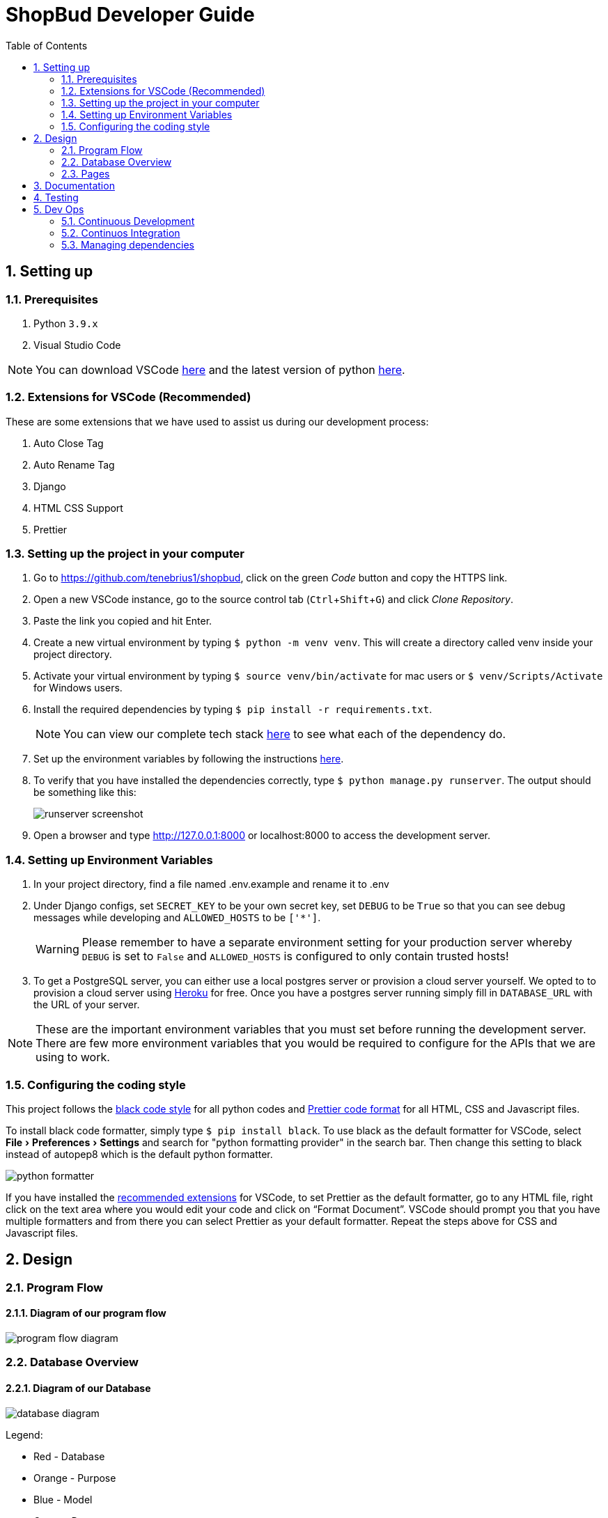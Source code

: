 = ShopBud Developer Guide
:toc:
:sectnums:
:xrefstyle: full
:icons: font
:experimental:
:source-highlighter: highlight.js
:figure-caption!:
ifdef::env-github[]
:tip-caption: :bulb:
:note-caption: :information_source:
:warning-caption: :warning:
endif::[]

== Setting up

=== Prerequisites

. Python `3.9.x`
. Visual Studio Code

NOTE: You can download VSCode https://code.visualstudio.com/[here] and the latest version of python https://www.python.org/[here].

[#Setting-Ext]
=== Extensions for VSCode (Recommended)

These are some extensions that we have used to assist us during our development process:

. Auto Close Tag
. Auto Rename Tag
. Django
. HTML CSS Support
. Prettier

=== Setting up the project in your computer

. Go to https://github.com/tenebrius1/shopbud, click on the green _Code_ button and copy the HTTPS link.
. Open a new VSCode instance, go to the source control tab (kbd:[Ctrl+Shift+G]) and click _Clone Repository_.
. Paste the link you copied and hit Enter.
. Create a new virtual environment by typing `$ python -m venv venv`. This will create a directory called venv inside your project directory.
. Activate your virtual environment by typing `$ source venv/bin/activate` for mac users or `$ venv/Scripts/Activate` for Windows users.
. Install the required dependencies by typing `$ pip install -r requirements.txt`.
+
NOTE: You can view our complete tech stack https://docs.google.com/document/d/1l4UlsGf9LmCwoKB5_YWZ3GzQotKH8sjJPMXLMt3Rzsw/edit[here] to see what each of the dependency do.
. Set up the environment variables by following the instructions <<Setting-Env, here>>.
. To verify that you have installed the dependencies correctly, type `$ python manage.py runserver`. The output should be something like this: 
+
image::https://res.cloudinary.com/dgfzlpuds/image/upload/v1625336114/screenshots/runserver_jse9yf.png[runserver screenshot, align=center]
. Open a browser and type http://127.0.0.1:8000 or localhost:8000 to access the development server.

[#Setting-Env]
=== Setting up Environment Variables

. In your project directory, find a file named .env.example and rename it to .env
. Under Django configs, set `SECRET_KEY` to be your own secret key, set `DEBUG` to be `True` so that you can see debug messages while developing and `ALLOWED_HOSTS` to be `['*']`.
+
WARNING: Please remember to have a separate environment setting for your production server whereby `DEBUG` is set to `False` and `ALLOWED_HOSTS` is configured to only contain trusted hosts!
. To get a PostgreSQL server, you can either use a local postgres server or provision a cloud server yourself. We opted to to provision a cloud server using https://www.heroku.com/[Heroku] for free. Once you have a postgres server running simply fill in `DATABASE_URL` with the URL of your server.

NOTE: These are the important environment variables that you must set before running the development server. There are few more environment variables that you would be required to configure for the APIs that we are using to work.

=== Configuring the coding style

This project follows the https://black.readthedocs.io/en/stable/the_black_code_style/current_style.html#code-style[black code style] for all python codes and https://prettier.io/[Prettier code format] for all HTML, CSS and Javascript files.

To install black code formatter, simply type `$ pip install black`. To use black as the default formatter for VSCode, select menu:File[Preferences > Settings] and search for "python formatting provider" in the search bar. Then change this setting to black instead of autopep8 which is the default python formatter.

image::https://res.cloudinary.com/dgfzlpuds/image/upload/v1625392256/screenshots/python_formatter_gvapys.png[python formatter, align=center]

If you have installed the <<Setting-Ext, recommended extensions>> for VSCode, to set Prettier as the default formatter, go to any HTML file, right click on the text area where you would edit your code and click on "`Format Document`". VSCode should prompt you that you have multiple formatters and from there you can select Prettier as your default formatter. Repeat the steps above for CSS and Javascript files.

== Design

=== Program Flow

==== Diagram of our program flow

image::https://res.cloudinary.com/dgfzlpuds/image/upload/v1625977079/Program_Flow_jyq4nt.svg[program flow diagram]

=== Database Overview

==== Diagram of our Database

image::https://res.cloudinary.com/dgfzlpuds/image/upload/v1625978143/Database_lbi238.webp[database diagram]

Legend:

  * [red]#Red# - Database
  * [yellow]#Orange# - Purpose
  * [navy]#Blue# - Model
  * [teal]#Green# - Data

==== Structure of Database

We used PostgreSQL, a powerful, open source object-relational database system that uses and extends the SQL language combined with many features that safely store and scale the most complicated data workloads. It is a widely used open source Relational Database Management System (RDBMS) which offers easy vertical scaling due to it being a SQL database. We anticipated our webapp to handle a large amount of data which are interconnected with one another. This was perfect for relational databases such as PostgreSQL since we could connect different tables using one-to-one field, many-to-one fields or by integrating a foreign key into the table we want.

==== Models

There are a total of 6 models in usage, which are all labelled in blue in the figure shown above.

`User` Model: 

  * stores user data (Email, Username, Password & Contact number)
  * `is_active` and `first_time` represents state of the account

`Transaction` Model: 

  * stores `User` object
  * stores transaction data, can be edited through the webapp

`Delivery` Model: 

  * stores `User` object
  * stores delivery data
  * data stored is used to query API to retrieve data on orders

`Group` Model: 

  * stores group data, which consist of data about each group
  * owner of group is a `User` object
  * `is_locked` is a boolean representing the state of the group
  * `User` array for members and a `String` array to store contact of each member. The data is stored sequentially such that the `User` object at index i of the array has the contact at index i of the `String` array
  * stores images

`Group_data` Model:

  * stores `Group` object, is updated when the `Group` object is updated
  * stores various arrays which consist of items purchased by each person. The data is stored sequentially such that the data stored at index i of all the arrays belong to the same `User`

`Shipping` Model:

  * stores `Group` objects
  * data stored are all information tagged to each group which is stored upon group creation

=== Pages

==== Login/Sign up

  - *Sign up*
    * Fill in the form on the sign up page. We have implemented both client (Using https://getbootstrap.com/docs/5.0/forms/validation/[Bootstrap's Form Validation]) and server side validation for increased security. The validity of the passsword is done through Django https://docs.djangoproject.com/en/3.2/ref/settings/#std:setting-AUTH_PASSWORD_VALIDATORS[password validator feature] to ensure a strong password is used.
    * By default, Django stores a hashed version of the user's password which is hashed using the PBKDF2 algorithm. If you wish to change the hashing algorithm you can read more about https://docs.djangoproject.com/en/3.2/topics/auth/passwords/[Django's password management].
    * We also query our Database to ensure that username and emails are not resused.
    * An email will then be sent from our servers to the email provided and the user would have to click on the link in the email to verify their accounts.

  - *Verification*
    * Simply click on the link given to activate the account. The link is made via encoding of the `User` object via Base64 encoding and a `Token` object via Django's TokenGenerator.

===== Setting up Email Verification in `.env` file

image::https://res.cloudinary.com/dgfzlpuds/image/upload/v1626248481/screenshots/email_setup_fmfhkk.jpg[Email set up]

Set up `.env` file with the details in the image above. The content/link of the email can be changed in the file accounts/views.py under `register` method.

NOTE: An example of `EMAIL_HOST` is "smtp.gmail.com" for Gmail.

  - *Login*
    * For users who already have an account or new users who have completed the activation process, they can proceed to login using their account in the login page
    * The login authentication process is handled using Django's own https://docs.djangoproject.com/en/3.2/topics/auth/[authentication system]
    * As with the sign up process, we have also implemented a client side validation using Bootstrap form validator.

  - *Social Logins and Registration*
    * Social logins are enabled using a third party extension: `https://django-allauth.readthedocs.io/en/latest/installation.html[django-allauth]`

==== Dashboard

image::https://res.cloudinary.com/dgfzlpuds/image/upload/v1625977079/Dashboard_ka7orc.svg[dashboard diagram, title=Dashboard Diagram]

  - *Navbar*:
    * Linked to all the different pages of our website

  - *Main Card*
    * Since most of the information requires either calling an API or server callbacks, we render the relevant information using AJAX requests to speed up DOM rendering process.
    * You can find most of the server side handling of AJAX request in `views.py` under the accounts folder.
    * Most of our javascript is under menu:orbital[static > js]

==== Expense Tracker

  - *Add items*
    * Fill in the form with valid inputs, we have implemented client side validation as well. The data is stored in our database and each of the data is tagged to the `User`.
  - *Edit/Delete item*
    * We have made it such that the table data is retrieved via the use of javascript in the Frontend for the data we want to modify. After the data has been modified, the updated data will be sent to the backend, where the necessary functions will be invoked.
  - *Doughnut Chart*
    * We used Chart.js to render the chart. The data from the database is used to calculate total price of the items from each category and passed to the Chart.js API in json format for it to be rendered.
  - *Update Chart*
    * We render the relevant information using AJAX requests. The data will be updated after it has been modified without the need to refresh the page.

==== Delivery Tracker

===== Setting up Tracking API 

NOTE: We have tested multiple Tracking APIs while looking for one that suit our use case. We eventually decided to use TrackingMore's API mainly because it offers a wide range of couriers that are used globally and also because it offers a free trial.

. Head to https://www.trackingmore.com/[TrackingMore] to sign up for an account.
. Once you have reached the dashboard, click on the `Settings` button.
+
image::https://res.cloudinary.com/dgfzlpuds/image/upload/v1626080731/screenshots/trackingmore_vwctjw.png[trackingmore diagram]
. Then click on `Get API Key`
+
image::https://res.cloudinary.com/dgfzlpuds/image/upload/v1626081502/screenshots/api_page_tkxmft.jpg[api page diagram]
. Create a API key name and click `Generate`
. Copy the API key generated and copy into your `.env` file under `TRACKING_API_KEY`

===== Using Delivery Tracker 

- *Add items*
  * Fill in the form with valid inputs, we have implemented client side validation as well. The data is stored in our database and each of the data is tagged to the `User`.
- *Delete items*
  * We retrieve the data that is to be deleted from the table via the use of javascript in the Frontend. The data will then be sent to the backend where we would remove the entry in the database.
- *Detailed Tracking*
  * TrackingMore API is used for this. Simply input the tracking number and the API handles the request.

==== ShipTogether

.ShipTogether Program Flow
image::https://res.cloudinary.com/dgfzlpuds/image/upload/v1625977079/ShipTogether_tbnbxg.svg[shiptogether diagram]

- *Create Group*
  * Fill in the form with valid inputs, we have implemented client side validation as well. The data is stored in our database and each of the data is tagged to the `Group`.

- *Search*
  * Search for specific results. Function is done via javascript, where we loop through the `Group` data to get the results the user is searching for.

- *Join Group*
  * User is added to the `Group` by having the `User` object be added to `User` array.

- *Leave Group*
  * User is removed from the `Group` by having the `User` object be removed from `User` array. Any items associated with `User` will be removed as well.

- *Delete Group*
  * The data of the `Group` and `Shipping` Object and `Group_data` will be wiped from the database.

- *Lock/Unlock Group*
  * `is_locked` boolean changes to signify status of group. This will affect the pages to be accessed by the group.

- *Add items*
  * Fill in the form with valid inputs, we have implemented client side validation as well. The data is stored in our database and each of the data is tagged to the `User` via index of array in `Group_data`.

- *Send Updates*
  * Members will be notified when messages are sent by the owner.

- *Edit Details/Upload Screenshot* 
  * Fill in the form with valid inputs, we have implemented client side validation as well. The data is stored in our database and each of the data is tagged to the `Group_data`.
  * Media files such as the screenshot is stored and served using a cloud server on https://cloudinary.com/[Cloudinary].

TIP: We found out that there is no good way to store and serve media files using only Postgres and there was also no way to serve up media files in production like how you would serve up static files using WhiteNoise. We found out after reading multiple stackoverflow sites that the official way to serve up media files is through external storage service like Amazon S3 but it would cost you some money. Hence, we decided that Cloudinary would serve as a good media storage and server since it offers free 25GB storage. You can read on the stackoverflow post https://stackoverflow.com/questions/64094745/how-to-serve-media-files-in-production[here].

===== Setting up Cloudinary account

. Head to https://cloudinary.com/[Cloudinary] and click on btn:[SIGN UP FOR FREE]
+
image::https://res.cloudinary.com/dgfzlpuds/image/upload/v1626235404/screenshots/cloduinary_home_amhhq9.jpg[cloudinary home page]
. Once you have signed in, click on the btn:[Dashboard] page to view your account details.
. You would want to copy your Cloud name, API Key and API secret into the `.env` under `CLOUD_NAME`, `API_KEY` and `API_SECRET` respectively.
+
image::https://res.cloudinary.com/dgfzlpuds/image/upload/v1626237353/screenshots/cloudinary_info_euqmhz.jpg[cloudinary info]

== Documentation

Refer to our README https://hackmd.io/YdOokxdgSPS1J7VwXVZffg[here].

== Testing

Refer to our testing logs https://hackmd.io/YdOokxdgSPS1J7VwXVZffg#Testing[here].

== Dev Ops

=== Continuous Development

We opted to https://www.heroku.com/[Heroku] as our deployment server which has the feature to automatically deploy from GitHub whenever we make a push. Do note that before you push your code up for production, you would need to enter all the environment variables into the `Config Vars` section under the settings page of your app.

=== Continuos Integration

Although we did not set up any Unit testing for our app, we did set up a workflow in Github to help us check on our dependencies (using https://dependabot.com/[Dependabot]) and also for any security issues (using https://github.com/github/codeql-action[CodeQL]). Our app will only be deployed once these checks passes to ensure that there are no security issues or dependencies that are not updated.

=== Managing dependencies

All of our dependencies can be found in our https://docs.google.com/document/d/1l4UlsGf9LmCwoKB5_YWZ3GzQotKH8sjJPMXLMt3Rzsw/edit[tech stack] guide and can be easily modified by changing the `requirements.txt` file.